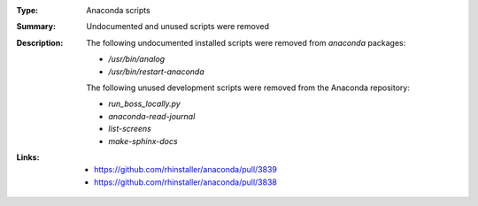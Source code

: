 :Type: Anaconda scripts
:Summary: Undocumented and unused scripts were removed

:Description:
    The following undocumented installed scripts were removed from `anaconda` packages:

    - `/usr/bin/analog`
    - `/usr/bin/restart-anaconda`

    The following unused development scripts were removed from the Anaconda repository:

    - `run_boss_locally.py`
    - `anaconda-read-journal`
    - `list-screens`
    - `make-sphinx-docs`

:Links:
    - https://github.com/rhinstaller/anaconda/pull/3839
    - https://github.com/rhinstaller/anaconda/pull/3838
